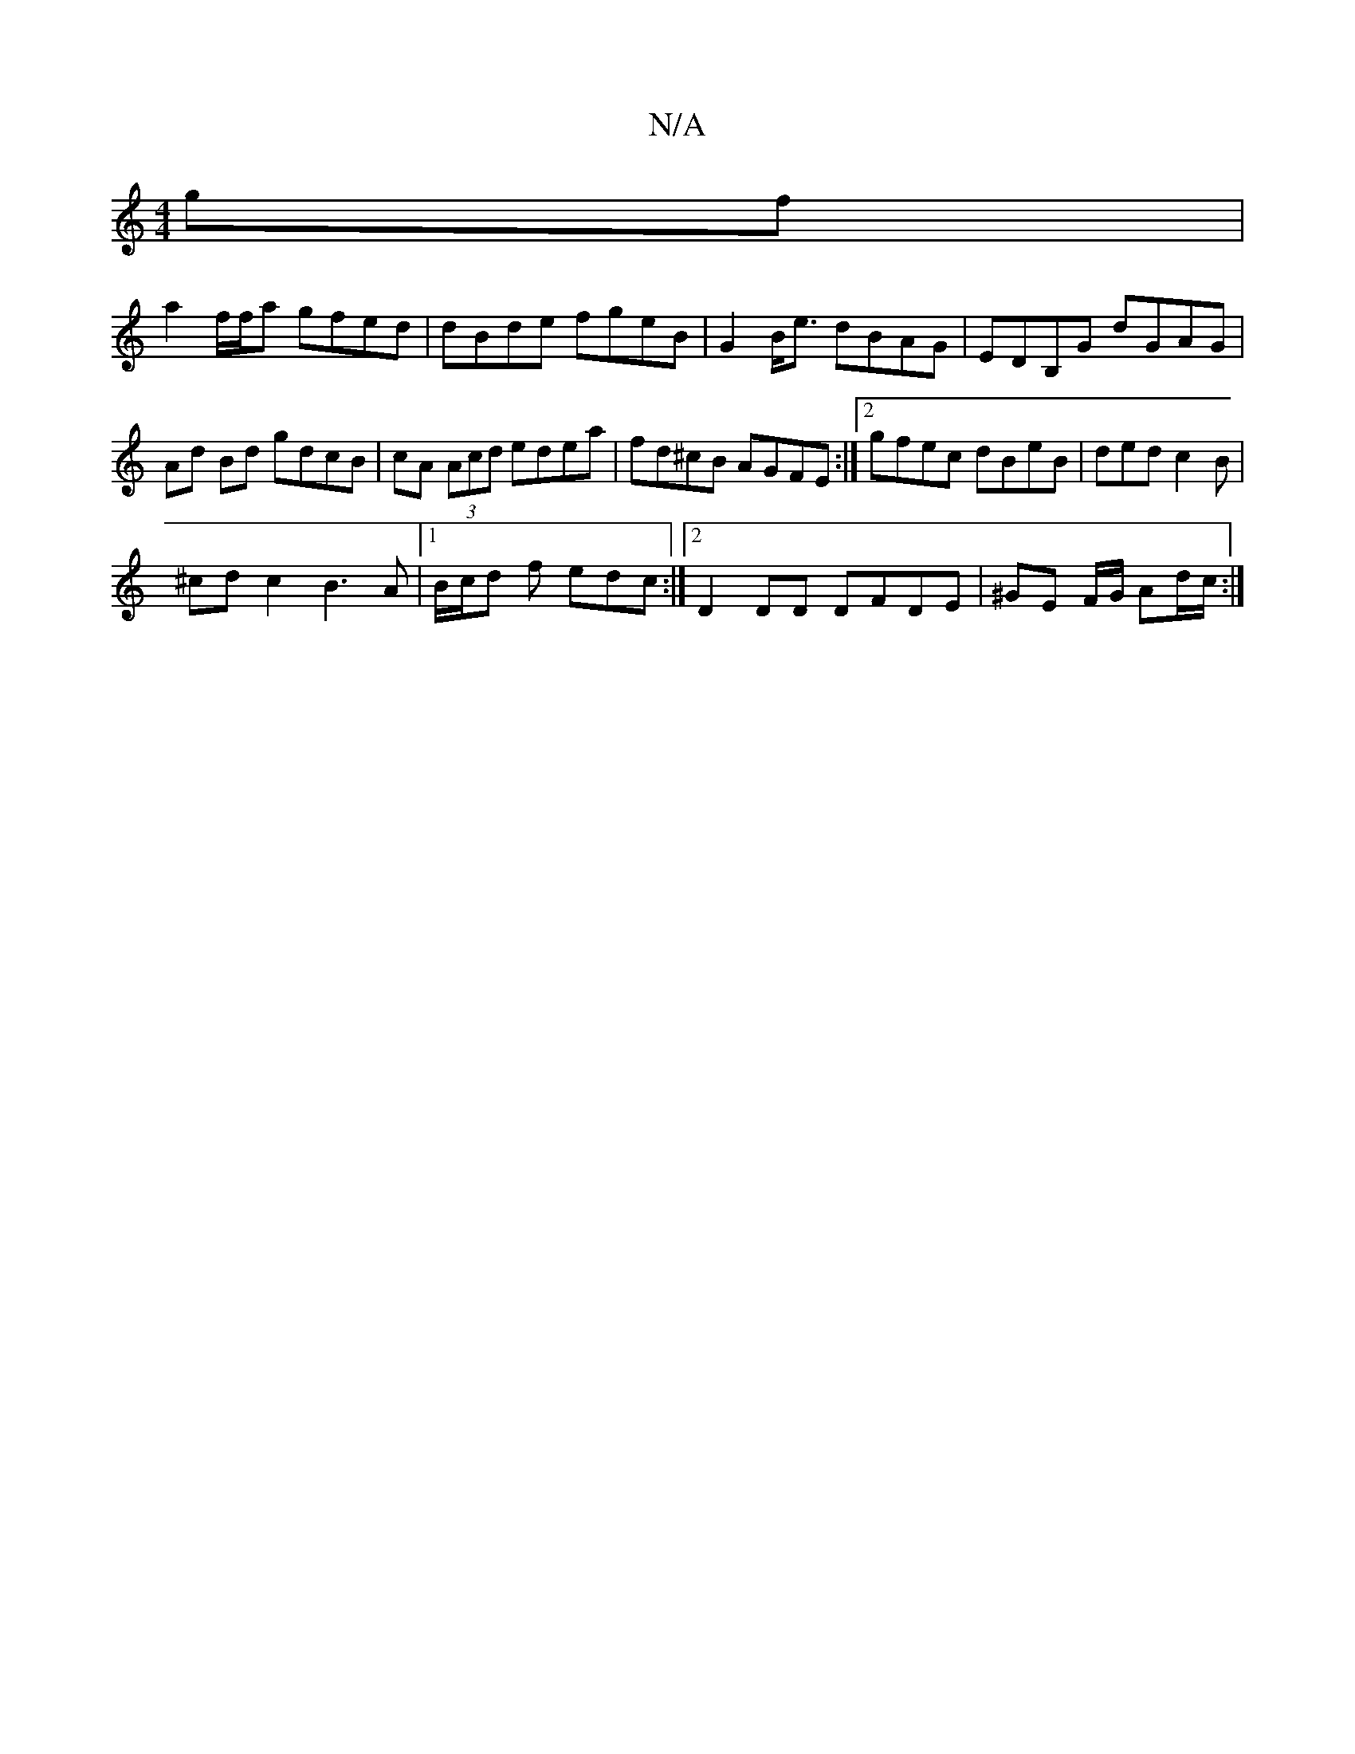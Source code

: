 X:1
T:N/A
M:4/4
R:N/A
K:Cmajor
gf |
a2 f/f/a gfed|dBde fgeB|G2 B<e dBAG|EDB,G dGAG|Ad Bd gdcB|cA (3Acd edea|fd^cB AGFE:|2 gfec dBeB|ded c2 B|
^cd c2 B3 A|1 B/c/d f edc :|2 D2DD DFDE|^GE F/G/ Ad/c/:|

|: G | cde d2B | c3 cBA|B2C B,C